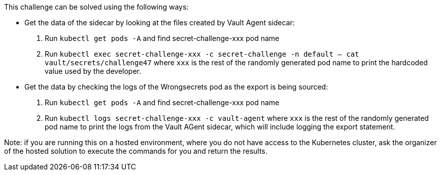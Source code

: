 This challenge can be solved using the following ways:

- Get the data of the sidecar by looking at the files created by Vault Agent sidecar:
  1. Run `kubectl get pods -A` and find secret-challenge-xxx pod name
  2. Run `kubectl exec secret-challenge-xxx -c secret-challenge -n default -- cat vault/secrets/challenge47` where `xxx` is the rest of the randomly generated pod name to print the hardcoded value used by the developer.

- Get the data by checking the logs of the Wrongsecrets pod as the export is being sourced:
  1. Run `kubectl get pods -A` and find secret-challenge-xxx pod name
  2. Run `kubectl logs secret-challenge-xxx -c vault-agent` where `xxx` is the rest of the randomly generated pod name to print the logs from the Vault AGent sidecar, which will include logging the export statement.

Note: if you are running this on a hosted environment, where you do not have access to the Kubernetes cluster, ask the organizer of the hosted solution to execute the commands for you and return the results.
